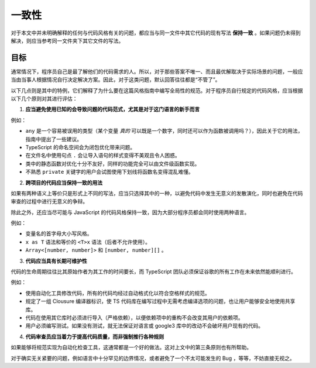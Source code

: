 一致性
################################################################################

对于本文中并未明确解释的任何与代码风格有关的问题，都应当与同一文件中其它代码的现有写法 **保持一致** 。如果问题仍未得到解决，则应当参考同一文件夹下其它文件的写法。

.. _ts-goals:

目标
********************************************************************************

通常情况下，程序员自己是最了解他们的代码需求的人。所以，对于那些答案不唯一、而且最优解取决于实际场景的问题，一般应当由当事人根据情况自行决定解决方案。因此，对于这类问题，默认回答往往都是“不管了”。

以下几点则是其中的特例，它们解释了为什么要在这篇风格指南中编写全局性的规范。对于程序员自行规定的代码风格，应当根据以下几个原则对其进行评估：

1. **应当避免使用已知的会导致问题的代码范式，尤其是对于这门语言的新手而言**

例如：

* ``any`` 是一个容易被误用的类型（某个变量 *真的* 可以既是一个数字，同时还可以作为函数被调用吗？），因此关于它的用法，指南中提出了一些建议。
* TypeScript 的命名空间会为闭包优化带来问题。
* 在文件名中使用句点 ``.`` 会让导入语句的样式变得不美观且令人困惑。
* 类中的静态函数对优化十分不友好，同样的功能完全可以由文件级函数实现。
* 不熟悉 ``private`` 关键字的用户会试图使用下划线将函数名变得混乱难懂。

2. **跨项目的代码应当保持一致的用法**

如果有两种语义上等价只是形式上不同的写法，应当只选择其中的一种，以避免代码中发生无意义的发散演化，同时也避免在代码审查的过程中进行无意义的争辩。

除此之外，还应当尽可能与 JavaScript 的代码风格保持一致，因为大部分程序员都会同时使用两种语言。

例如：

* 变量名的首字母大小写风格。
* ``x as T`` 语法和等价的 ``<T>x`` 语法（后者不允许使用）。
* ``Array<[number, number]>`` 和 ``[number, number][]`` 。

3. **代码应当具有长期可维护性**

代码的生命周期往往比其原始作者为其工作的时间要长，而 TypeScript 团队必须保证谷歌的所有工作在未来依然能顺利进行。

例如：

* 使用自动化工具修改代码，所有的代码均经过自动格式化以符合空格样式的规范。
* 规定了一组 Clousure 编译器标识，使 TS 代码库在编写过程中无需考虑编译选项的问题，也让用户能够安全地使用共享库。
* 代码在使用其它库时必须进行导入（严格依赖），以便依赖项中的重构不会改变其用户的依赖项。
* 用户必须编写测试。如果没有测试，就无法保证对语言或 google3 库中的改动不会破坏用户现有的代码。

4. **代码审查员应当着力于提高代码质量，而非强制推行各种规则**

如果能够将规范实现为自动化检查工具，这通常都是一个好的做法。这对上文中的第三条原则也有所帮助。

对于确实无关紧要的问题，例如语言中十分罕见的边界情况，或者避免了一个不太可能发生的 Bug ，等等，不妨直接无视之。
